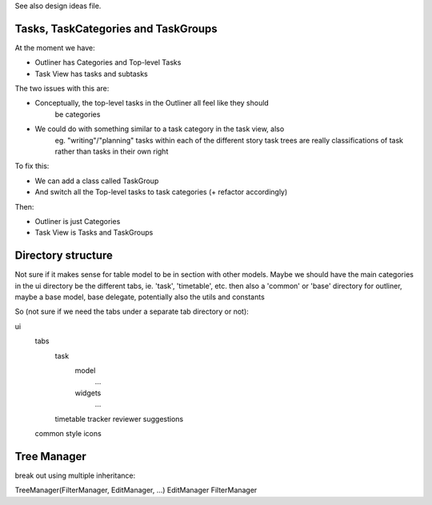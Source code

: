 
See also design ideas file.



Tasks, TaskCategories and TaskGroups
-----------------------------------

At the moment we have:

* Outliner has Categories and Top-level Tasks
* Task View has tasks and subtasks

The two issues with this are:

* Conceptually, the top-level tasks in the Outliner all feel like they should
    be categories
* We could do with something similar to a task category in the task view, also
    eg. "writing"/"planning" tasks within each of the different story task
    trees are really classifications of task rather than tasks in their own
    right

To fix this:

* We can add a class called TaskGroup
* And switch all the Top-level tasks to task categories (+ refactor accordingly)

Then:

* Outliner is just Categories
* Task View is Tasks and TaskGroups


Directory structure
-------------------

Not sure if it makes sense for table model to be in section with other models.
Maybe we should have the main categories in the ui directory be the different
tabs, ie. 'task', 'timetable', etc. then also a 'common' or 'base' directory
for outliner, maybe a base model, base delegate, potentially also the utils and
constants

So (not sure if we need the tabs under a separate tab directory or not):

ui
    tabs
        task
            model
                ...
            widgets
                ...
        timetable
        tracker
        reviewer
        suggestions
    common
    style
    icons



Tree Manager
------------

break out using multiple inheritance:

TreeManager(FilterManager, EditManager, ...)
EditManager
FilterManager
